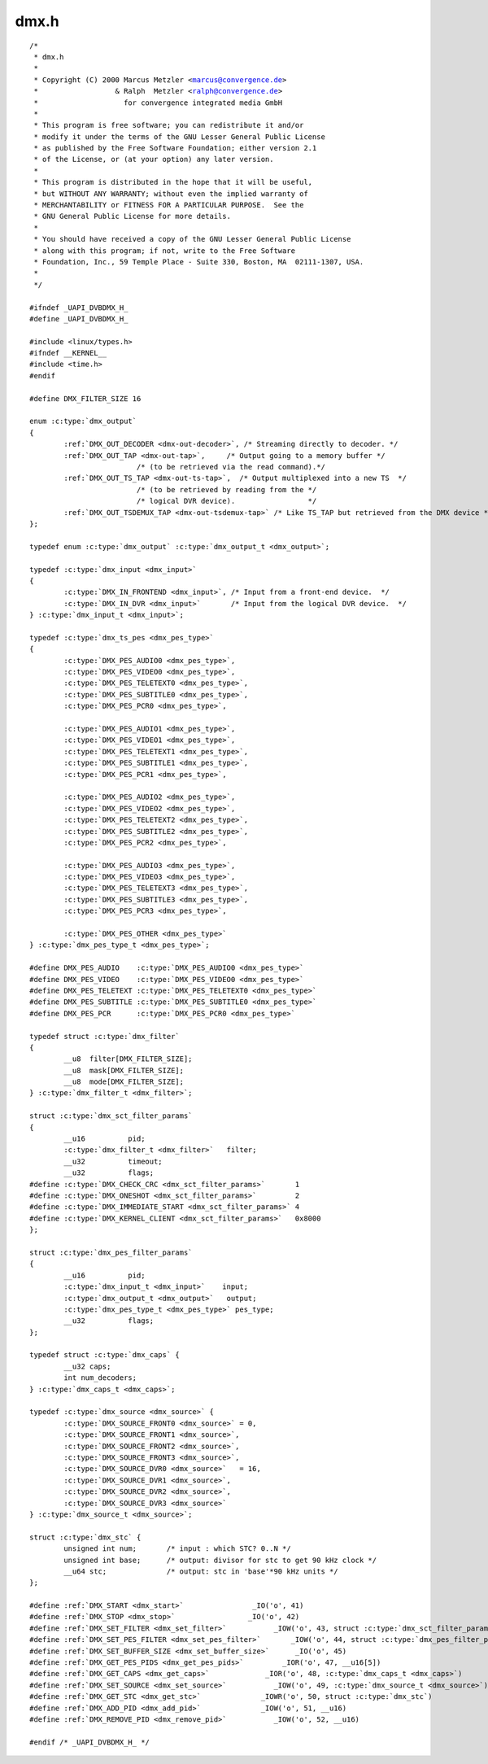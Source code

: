 .. -*- coding: utf-8; mode: rst -*-

dmx.h
=====

.. parsed-literal::

    \/\*
     \* dmx.h
     \*
     \* Copyright (C) 2000 Marcus Metzler \<marcus@convergence.de\>
     \*                  \& Ralph  Metzler \<ralph@convergence.de\>
     \*                    for convergence integrated media GmbH
     \*
     \* This program is free software; you can redistribute it and\/or
     \* modify it under the terms of the GNU Lesser General Public License
     \* as published by the Free Software Foundation; either version 2.1
     \* of the License, or (at your option) any later version.
     \*
     \* This program is distributed in the hope that it will be useful,
     \* but WITHOUT ANY WARRANTY; without even the implied warranty of
     \* MERCHANTABILITY or FITNESS FOR A PARTICULAR PURPOSE.  See the
     \* GNU General Public License for more details.
     \*
     \* You should have received a copy of the GNU Lesser General Public License
     \* along with this program; if not, write to the Free Software
     \* Foundation, Inc., 59 Temple Place - Suite 330, Boston, MA  02111-1307, USA.
     \*
     \*\/

    \#ifndef \_UAPI\_DVBDMX\_H\_
    \#define \_UAPI\_DVBDMX\_H\_

    \#include \<linux\/types.h\>
    \#ifndef \_\_KERNEL\_\_
    \#include \<time.h\>
    \#endif

    \#define DMX\_FILTER\_SIZE 16

    enum :c:type:`dmx_output`
    \{
            \ :ref:`DMX_OUT_DECODER <dmx-out-decoder>`\ , \/\* Streaming directly to decoder. \*\/
            \ :ref:`DMX_OUT_TAP <dmx-out-tap>`\ ,     \/\* Output going to a memory buffer \*\/
                             \/\* (to be retrieved via the read command).\*\/
            \ :ref:`DMX_OUT_TS_TAP <dmx-out-ts-tap>`\ ,  \/\* Output multiplexed into a new TS  \*\/
                             \/\* (to be retrieved by reading from the \*\/
                             \/\* logical DVR device).                 \*\/
            \ :ref:`DMX_OUT_TSDEMUX_TAP <dmx-out-tsdemux-tap>` \/\* Like TS\_TAP but retrieved from the DMX device \*\/
    \};

    typedef enum :c:type:`dmx_output` \ :c:type:`dmx_output_t <dmx_output>`\ ;

    typedef :c:type:`dmx_input <dmx_input>`
    \{
            :c:type:`DMX_IN_FRONTEND <dmx_input>`, \/\* Input from a front-end device.  \*\/
            :c:type:`DMX_IN_DVR <dmx_input>`       \/\* Input from the logical DVR device.  \*\/
    \} :c:type:`dmx_input_t <dmx_input>`;

    typedef :c:type:`dmx_ts_pes <dmx_pes_type>`
    \{
            :c:type:`DMX_PES_AUDIO0 <dmx_pes_type>`,
            :c:type:`DMX_PES_VIDEO0 <dmx_pes_type>`,
            :c:type:`DMX_PES_TELETEXT0 <dmx_pes_type>`,
            :c:type:`DMX_PES_SUBTITLE0 <dmx_pes_type>`,
            :c:type:`DMX_PES_PCR0 <dmx_pes_type>`,

            :c:type:`DMX_PES_AUDIO1 <dmx_pes_type>`,
            :c:type:`DMX_PES_VIDEO1 <dmx_pes_type>`,
            :c:type:`DMX_PES_TELETEXT1 <dmx_pes_type>`,
            :c:type:`DMX_PES_SUBTITLE1 <dmx_pes_type>`,
            :c:type:`DMX_PES_PCR1 <dmx_pes_type>`,

            :c:type:`DMX_PES_AUDIO2 <dmx_pes_type>`,
            :c:type:`DMX_PES_VIDEO2 <dmx_pes_type>`,
            :c:type:`DMX_PES_TELETEXT2 <dmx_pes_type>`,
            :c:type:`DMX_PES_SUBTITLE2 <dmx_pes_type>`,
            :c:type:`DMX_PES_PCR2 <dmx_pes_type>`,

            :c:type:`DMX_PES_AUDIO3 <dmx_pes_type>`,
            :c:type:`DMX_PES_VIDEO3 <dmx_pes_type>`,
            :c:type:`DMX_PES_TELETEXT3 <dmx_pes_type>`,
            :c:type:`DMX_PES_SUBTITLE3 <dmx_pes_type>`,
            :c:type:`DMX_PES_PCR3 <dmx_pes_type>`,

            :c:type:`DMX_PES_OTHER <dmx_pes_type>`
    \} :c:type:`dmx_pes_type_t <dmx_pes_type>`;

    \#define DMX\_PES\_AUDIO    :c:type:`DMX_PES_AUDIO0 <dmx_pes_type>`
    \#define DMX\_PES\_VIDEO    :c:type:`DMX_PES_VIDEO0 <dmx_pes_type>`
    \#define DMX\_PES\_TELETEXT :c:type:`DMX_PES_TELETEXT0 <dmx_pes_type>`
    \#define DMX\_PES\_SUBTITLE :c:type:`DMX_PES_SUBTITLE0 <dmx_pes_type>`
    \#define DMX\_PES\_PCR      :c:type:`DMX_PES_PCR0 <dmx_pes_type>`

    typedef struct :c:type:`dmx_filter`
    \{
            \_\_u8  filter[DMX\_FILTER\_SIZE];
            \_\_u8  mask[DMX\_FILTER\_SIZE];
            \_\_u8  mode[DMX\_FILTER\_SIZE];
    \} :c:type:`dmx_filter_t <dmx_filter>`;

    struct :c:type:`dmx_sct_filter_params`
    \{
            \_\_u16          pid;
            :c:type:`dmx_filter_t <dmx_filter>`   filter;
            \_\_u32          timeout;
            \_\_u32          flags;
    \#define :c:type:`DMX_CHECK_CRC <dmx_sct_filter_params>`       1
    \#define :c:type:`DMX_ONESHOT <dmx_sct_filter_params>`         2
    \#define :c:type:`DMX_IMMEDIATE_START <dmx_sct_filter_params>` 4
    \#define :c:type:`DMX_KERNEL_CLIENT <dmx_sct_filter_params>`   0x8000
    \};

    struct :c:type:`dmx_pes_filter_params`
    \{
            \_\_u16          pid;
            :c:type:`dmx_input_t <dmx_input>`    input;
            \ :c:type:`dmx_output_t <dmx_output>`   output;
            :c:type:`dmx_pes_type_t <dmx_pes_type>` pes\_type;
            \_\_u32          flags;
    \};

    typedef struct :c:type:`dmx_caps` \{
            \_\_u32 caps;
            int num\_decoders;
    \} :c:type:`dmx_caps_t <dmx_caps>`;

    typedef :c:type:`dmx_source <dmx_source>` \{
            :c:type:`DMX_SOURCE_FRONT0 <dmx_source>` = 0,
            :c:type:`DMX_SOURCE_FRONT1 <dmx_source>`,
            :c:type:`DMX_SOURCE_FRONT2 <dmx_source>`,
            :c:type:`DMX_SOURCE_FRONT3 <dmx_source>`,
            :c:type:`DMX_SOURCE_DVR0 <dmx_source>`   = 16,
            :c:type:`DMX_SOURCE_DVR1 <dmx_source>`,
            :c:type:`DMX_SOURCE_DVR2 <dmx_source>`,
            :c:type:`DMX_SOURCE_DVR3 <dmx_source>`
    \} :c:type:`dmx_source_t <dmx_source>`;

    struct :c:type:`dmx_stc` \{
            unsigned int num;       \/\* input \: which STC? 0..N \*\/
            unsigned int base;      \/\* output\: divisor for stc to get 90 kHz clock \*\/
            \_\_u64 stc;              \/\* output\: stc in 'base'\*90 kHz units \*\/
    \};

    \#define \ :ref:`DMX_START <dmx_start>`                \_IO('o', 41)
    \#define \ :ref:`DMX_STOP <dmx_stop>`                 \_IO('o', 42)
    \#define \ :ref:`DMX_SET_FILTER <dmx_set_filter>`           \_IOW('o', 43, struct :c:type:`dmx_sct_filter_params`\ )
    \#define \ :ref:`DMX_SET_PES_FILTER <dmx_set_pes_filter>`       \_IOW('o', 44, struct :c:type:`dmx_pes_filter_params`\ )
    \#define \ :ref:`DMX_SET_BUFFER_SIZE <dmx_set_buffer_size>`      \_IO('o', 45)
    \#define \ :ref:`DMX_GET_PES_PIDS <dmx_get_pes_pids>`         \_IOR('o', 47, \_\_u16[5])
    \#define \ :ref:`DMX_GET_CAPS <dmx_get_caps>`             \_IOR('o', 48, :c:type:`dmx_caps_t <dmx_caps>`)
    \#define \ :ref:`DMX_SET_SOURCE <dmx_set_source>`           \_IOW('o', 49, :c:type:`dmx_source_t <dmx_source>`)
    \#define \ :ref:`DMX_GET_STC <dmx_get_stc>`              \_IOWR('o', 50, struct :c:type:`dmx_stc`\ )
    \#define \ :ref:`DMX_ADD_PID <dmx_add_pid>`              \_IOW('o', 51, \_\_u16)
    \#define \ :ref:`DMX_REMOVE_PID <dmx_remove_pid>`           \_IOW('o', 52, \_\_u16)

    \#endif \/\* \_UAPI\_DVBDMX\_H\_ \*\/
